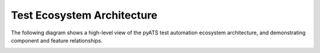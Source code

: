 Test Ecosystem Architecture
===========================

The following diagram shows a high-level view of the pyATS test automation
ecosystem architecture, and demonstrating component and feature relationships.

.. image:: ../images/SystemArchitecture.png
